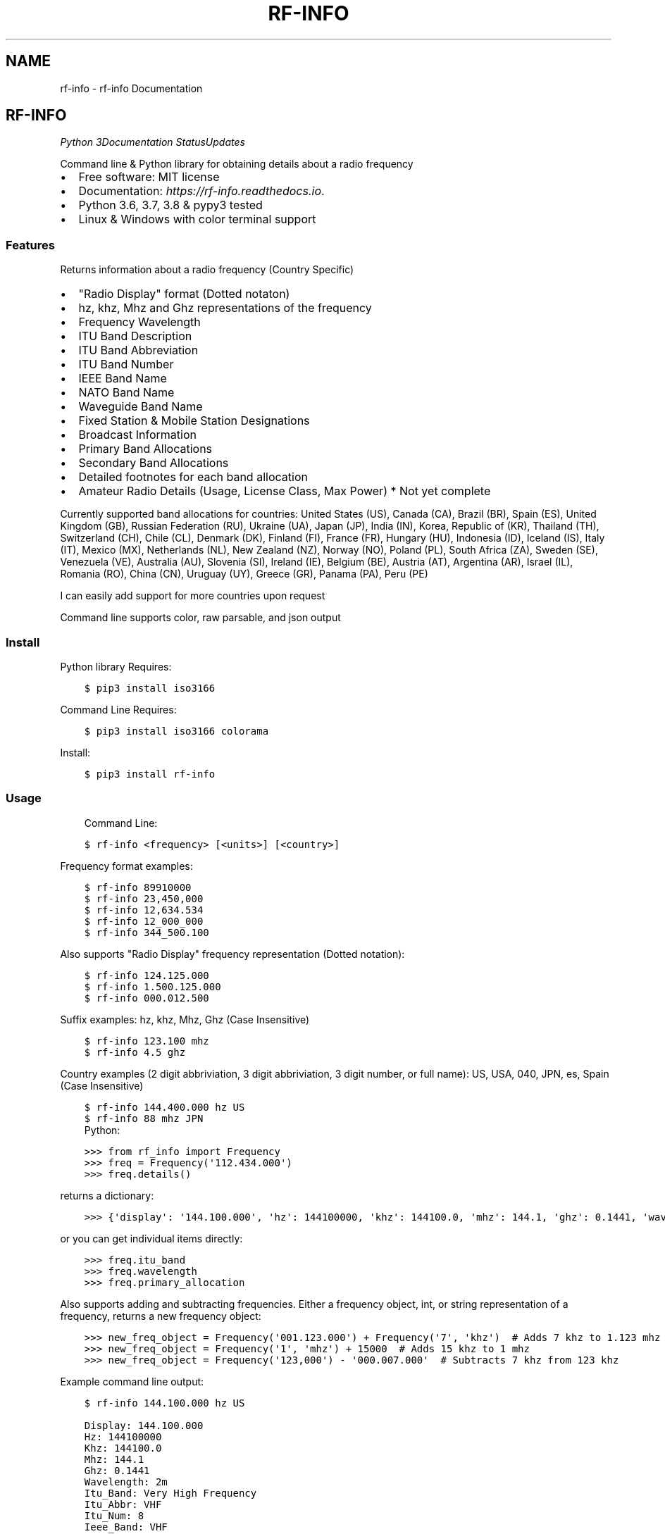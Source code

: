 .\" Man page generated from reStructuredText.
.
.TH "RF-INFO" "1" "Jan 18, 2020" "0.6.3" "rf-info"
.SH NAME
rf-info \- rf-info Documentation
.
.nr rst2man-indent-level 0
.
.de1 rstReportMargin
\\$1 \\n[an-margin]
level \\n[rst2man-indent-level]
level margin: \\n[rst2man-indent\\n[rst2man-indent-level]]
-
\\n[rst2man-indent0]
\\n[rst2man-indent1]
\\n[rst2man-indent2]
..
.de1 INDENT
.\" .rstReportMargin pre:
. RS \\$1
. nr rst2man-indent\\n[rst2man-indent-level] \\n[an-margin]
. nr rst2man-indent-level +1
.\" .rstReportMargin post:
..
.de UNINDENT
. RE
.\" indent \\n[an-margin]
.\" old: \\n[rst2man-indent\\n[rst2man-indent-level]]
.nr rst2man-indent-level -1
.\" new: \\n[rst2man-indent\\n[rst2man-indent-level]]
.in \\n[rst2man-indent\\n[rst2man-indent-level]]u
..
.SH RF-INFO
\fI\%\fP\fI\%\fP\fI\%Python 3\fP\fI\%\fP\fI\%\fP\fI\%\fP\fI\%Documentation Status\fP\fI\%Updates\fP
.sp
Command line & Python library for obtaining details about a radio frequency
.INDENT 0.0
.IP \(bu 2
Free software: MIT license
.IP \(bu 2
Documentation: \fI\%https://rf\-info.readthedocs.io\fP\&.
.IP \(bu 2
Python 3.6, 3.7, 3.8 & pypy3 tested
.IP \(bu 2
Linux & Windows with color terminal support
.UNINDENT
.SS Features
.sp
Returns information about a radio frequency (Country Specific)
.INDENT 0.0
.IP \(bu 2
"Radio Display" format (Dotted notaton)
.IP \(bu 2
hz, khz, Mhz  and Ghz representations of the frequency
.IP \(bu 2
Frequency Wavelength
.IP \(bu 2
ITU Band Description
.IP \(bu 2
ITU Band Abbreviation
.IP \(bu 2
ITU Band Number
.IP \(bu 2
IEEE Band Name
.IP \(bu 2
NATO Band Name
.IP \(bu 2
Waveguide Band Name
.IP \(bu 2
Fixed Station & Mobile Station Designations
.IP \(bu 2
Broadcast Information
.IP \(bu 2
Primary Band Allocations
.IP \(bu 2
Secondary Band Allocations
.IP \(bu 2
Detailed footnotes for each band allocation
.IP \(bu 2
Amateur Radio Details (Usage, License Class, Max Power) * Not yet complete
.UNINDENT
.sp
Currently supported band allocations for countries:
United States (US), Canada (CA), Brazil (BR), Spain (ES), United Kingdom (GB), Russian Federation (RU), Ukraine (UA), Japan (JP), India (IN), Korea, Republic of (KR), Thailand (TH), Switzerland (CH), Chile (CL), Denmark (DK), Finland (FI), France (FR), Hungary (HU), Indonesia (ID), Iceland (IS), Italy (IT), Mexico (MX), Netherlands (NL), New Zealand (NZ), Norway (NO), Poland (PL), South Africa (ZA), Sweden (SE), Venezuela (VE), Australia (AU), Slovenia (SI), Ireland (IE), Belgium (BE), Austria (AT), Argentina (AR), Israel (IL), Romania (RO), China (CN), Uruguay (UY), Greece (GR), Panama (PA), Peru (PE)
.sp
I can easily add support for more countries upon request
.sp
Command line supports color, raw parsable, and json output
.SS Install
.sp
Python library Requires:
.INDENT 0.0
.INDENT 3.5
.sp
.nf
.ft C
$ pip3 install iso3166
.ft P
.fi
.UNINDENT
.UNINDENT
.sp
Command Line Requires:
.INDENT 0.0
.INDENT 3.5
.sp
.nf
.ft C
$ pip3 install iso3166 colorama
.ft P
.fi
.UNINDENT
.UNINDENT
.sp
Install:
.INDENT 0.0
.INDENT 3.5
.sp
.nf
.ft C
$ pip3 install rf\-info
.ft P
.fi
.UNINDENT
.UNINDENT
.SS Usage
.INDENT 0.0
.INDENT 3.5
Command Line:
.UNINDENT
.UNINDENT
.INDENT 0.0
.INDENT 3.5
.sp
.nf
.ft C
$ rf\-info <frequency> [<units>] [<country>]
.ft P
.fi
.UNINDENT
.UNINDENT
.sp
Frequency format examples:
.INDENT 0.0
.INDENT 3.5
.sp
.nf
.ft C
$ rf\-info 89910000
$ rf\-info 23,450,000
$ rf\-info 12,634.534
$ rf\-info 12_000_000
$ rf\-info 344_500.100
.ft P
.fi
.UNINDENT
.UNINDENT
.sp
Also supports "Radio Display" frequency representation (Dotted notation):
.INDENT 0.0
.INDENT 3.5
.sp
.nf
.ft C
$ rf\-info 124.125.000
$ rf\-info 1.500.125.000
$ rf\-info 000.012.500
.ft P
.fi
.UNINDENT
.UNINDENT
.sp
Suffix examples:
hz, khz, Mhz, Ghz  (Case Insensitive)
.INDENT 0.0
.INDENT 3.5
.sp
.nf
.ft C
$ rf\-info 123.100 mhz
$ rf\-info 4.5 ghz
.ft P
.fi
.UNINDENT
.UNINDENT
.sp
Country examples (2 digit abbriviation, 3 digit abbriviation, 3 digit number, or full name):
US, USA, 040, JPN, es, Spain  (Case Insensitive)
.INDENT 0.0
.INDENT 3.5
.sp
.nf
.ft C
$ rf\-info 144.400.000 hz US
$ rf\-info 88 mhz JPN
.ft P
.fi
.UNINDENT
.UNINDENT
.INDENT 0.0
.INDENT 3.5
Python:
.UNINDENT
.UNINDENT
.INDENT 0.0
.INDENT 3.5
.sp
.nf
.ft C
>>> from rf_info import Frequency
>>> freq = Frequency(\(aq112.434.000\(aq)
>>> freq.details()
.ft P
.fi
.UNINDENT
.UNINDENT
.sp
returns a dictionary:
.INDENT 0.0
.INDENT 3.5
.sp
.nf
.ft C
>>> {\(aqdisplay\(aq: \(aq144.100.000\(aq, \(aqhz\(aq: 144100000, \(aqkhz\(aq: 144100.0, \(aqmhz\(aq: 144.1, \(aqghz\(aq: 0.1441, \(aqwavelength\(aq: \(aq2m\(aq, \(aqitu_band\(aq: \(aqVery High Frequency\(aq, \(aqitu_abbr\(aq: \(aqVHF\(aq, \(aqitu_num\(aq: 8, \(aqieee_band\(aq: \(aqVHF\(aq, \(aqieee_description\(aq: \(aqVery High Frequency\(aq, \(aqnato_band\(aq: \(aqA\(aq, \(aqwaveguide_band\(aq: None, \(aqcountry_abbr\(aq: \(aqUS\(aq, \(aqcountry_name\(aq: \(aqUnited States of America\(aq, \(aqamateur\(aq: True, \(aqfixed_station\(aq: False, \(aqmobile_station\(aq: False, \(aqbroadcast\(aq: False, \(aqprimary_allocation\(aq: [\(aqAmateur\(aq, \(aqAmateur\-Satellite\(aq], \(aqsecondary_allocation\(aq: [], \(aqallocation_notes\(aq: [\(aq[5.216]: Additional allocation: in China, the band 144\-146 MHz is also allocated to the aeronautical mobile (OR) service on a secondary basis.\(aq]}
.ft P
.fi
.UNINDENT
.UNINDENT
.sp
or you can get individual items directly:
.INDENT 0.0
.INDENT 3.5
.sp
.nf
.ft C
>>> freq.itu_band
>>> freq.wavelength
>>> freq.primary_allocation
.ft P
.fi
.UNINDENT
.UNINDENT
.sp
Also supports adding and subtracting frequencies.  Either a frequency object, int, or string representation of a frequency, returns a new frequency object:
.INDENT 0.0
.INDENT 3.5
.sp
.nf
.ft C
>>> new_freq_object = Frequency(\(aq001.123.000\(aq) + Frequency(\(aq7\(aq, \(aqkhz\(aq)  # Adds 7 khz to 1.123 mhz
>>> new_freq_object = Frequency(\(aq1\(aq, \(aqmhz\(aq) + 15000  # Adds 15 khz to 1 mhz
>>> new_freq_object = Frequency(\(aq123,000\(aq) \- \(aq000.007.000\(aq  # Subtracts 7 khz from 123 khz
.ft P
.fi
.UNINDENT
.UNINDENT
.sp
Example command line output:
.INDENT 0.0
.INDENT 3.5
.sp
.nf
.ft C
$ rf\-info 144.100.000 hz US
.ft P
.fi
.UNINDENT
.UNINDENT
.INDENT 0.0
.INDENT 3.5
.sp
.nf
.ft C
Display: 144.100.000
Hz: 144100000
Khz: 144100.0
Mhz: 144.1
Ghz: 0.1441
Wavelength: 2m
Itu_Band: Very High Frequency
Itu_Abbr: VHF
Itu_Num: 8
Ieee_Band: VHF
Ieee_Description: Very High Frequency
Nato_Band: A
Country_Abbr: US
Country_Name: United States of America
Fixed_Station: False
Mobile_Station: False
Broadcasting: False
Amateur: True
Amateur_Details:
 General CW and weak signals
 License Class
 Max Power
Primary_Allocation:
 Amateur
 Amateur\-Satellite
Allocation_Notes:
 [5.216]: Additional allocation: in China, the band 144\-146 MHz is also allocated to the aeronautical mobile (OR) service on a secondary basis.
.ft P
.fi
.UNINDENT
.UNINDENT
.SS Todo
.INDENT 0.0
.IP \(bu 2
More WIFI band details (channels)
.IP \(bu 2
More Cellular band details (channels)
.IP \(bu 2
More Sattelite band details
.UNINDENT
.SS Credits
.sp
M. Ian Perry (\fI\%ianperry99@gmail.com\fP)
AD8DL
.SH INSTALLATION
.SS Requirements
.sp
rf\-info requires the iso3166 library
.INDENT 0.0
.INDENT 3.5
.sp
.nf
.ft C
$ pip install iso3166
.ft P
.fi
.UNINDENT
.UNINDENT
.sp
rf\-info command line also requires the colorama library for color terminal output
.INDENT 0.0
.INDENT 3.5
.sp
.nf
.ft C
$ pip install colorama
.ft P
.fi
.UNINDENT
.UNINDENT
.SS Stable release
.sp
To install rf\-info, run this command in your terminal:
.INDENT 0.0
.INDENT 3.5
.sp
.nf
.ft C
$ pip install rf\-info
.ft P
.fi
.UNINDENT
.UNINDENT
.sp
This is the preferred method to install rf\-info, as it will always install the most recent stable release.
.sp
If you don\(aqt have \fI\%pip\fP installed, this \fI\%Python installation guide\fP can guide
you through the process.
.SS From sources
.sp
The sources for rf\-info can be downloaded from the \fI\%Github repo\fP\&.
.sp
You can either clone the public repository:
.INDENT 0.0
.INDENT 3.5
.sp
.nf
.ft C
$ git clone git://github.com/cosmicc/rf_info
.ft P
.fi
.UNINDENT
.UNINDENT
.sp
Or download the \fI\%tarball\fP:
.INDENT 0.0
.INDENT 3.5
.sp
.nf
.ft C
$ curl \-OJL https://github.com/cosmicc/rf_info/tarball/master
.ft P
.fi
.UNINDENT
.UNINDENT
.sp
Once you have a copy of the source, you can install it with:
.INDENT 0.0
.INDENT 3.5
.sp
.nf
.ft C
$ python setup.py install
.ft P
.fi
.UNINDENT
.UNINDENT
.SH USAGE
.SS Python
.sp
To use rf\-info in a python project:
.INDENT 0.0
.INDENT 3.5
.sp
.nf
.ft C
>>> from rf_info import Frequency
>>> freq = Frequency(\(aq112.434.000\(aq)
.ft P
.fi
.UNINDENT
.UNINDENT
.INDENT 0.0
.TP
.B then::
.sp
.nf
.ft C
>>> freq.details()
.ft P
.fi
.TP
.B Returns a dictionary of all details::
.sp
.nf
.ft C
>>> {\(aqdisplay\(aq: \(aq144.100.000\(aq, \(aqhz\(aq: 144100000, \(aqkhz\(aq: 144100.0, \(aqmhz\(aq: 144.1, \(aqghz\(aq: 0.1441, \(aqwavelength\(aq: \(aq2m\(aq, \(aqitu_band\(aq: \(aqVery High Frequency\(aq, \(aqitu_abbr\(aq: \(aqVHF\(aq, \(aqitu_num\(aq: 8, \(aqieee_band\(aq: \(aqVHF\(aq, \(aqieee_description\(aq: \(aqVery High Frequency\(aq, \(aqnato_band\(aq: \(aqA\(aq, \(aqwaveguide_band\(aq: None, \(aqcountry_abbr\(aq: \(aqUS\(aq, \(aqcountry_name\(aq: \(aqUnited States of America\(aq, \(aqamateur\(aq: True, \(aqfixed_station\(aq: False, \(aqmobile_station\(aq: False, \(aqbroadcast\(aq: False, \(aqprimary_allocation\(aq: [\(aqAmateur\(aq, \(aqAmateur\-Satellite\(aq], \(aqsecondary_allocation\(aq: [], \(aqallocation_notes\(aq: [\(aq[5.216]: Additional allocation: in China, the band 144\-146 MHz is also allocated to the aeronautical mobile (OR) service on a secondary basis.\(aq]}
.ft P
.fi
.UNINDENT
.sp
You can also get each detail individually:
.INDENT 0.0
.INDENT 3.5
.sp
.nf
.ft C
>>> freq.itu_band
>>> freq.wavelength
>>> freq.Primary_Allocation
.ft P
.fi
.UNINDENT
.UNINDENT
.sp
Also supports adding and subtracting frequencies. Start with a frequency object then annd or subtract another frequency object, int, or string representation of a frequency, returns a new frequency object:
.INDENT 0.0
.INDENT 3.5
.sp
.nf
.ft C
>>> new_freq_object = Frequency(\(aq001.123.000\(aq) + Frequency(\(aq7\(aq, \(aqkhz\(aq)  # Adds 7 khz to 1.123 mhz
>>> new_freq_object = Frequency(\(aq1\(aq, \(aqmhz\(aq) + 15000  # Adds 15 khz to 1 mhz
>>> new_freq_object = Frequency(\(aq123,000\(aq) \- \(aq000.007.000\(aq  # Subtracts 7 khz from 123 khz
.ft P
.fi
.UNINDENT
.UNINDENT
.SS Command Line
.sp
To use the rf\-info command line tool:
.INDENT 0.0
.INDENT 3.5
.sp
.nf
.ft C
$ rf\-info <frequency> [<units>] [<country>]
.ft P
.fi
.UNINDENT
.UNINDENT
.sp
Frequency format examples:
.INDENT 0.0
.INDENT 3.5
.sp
.nf
.ft C
$ rf\-info 89910000
$ rf\-info 23,450,000
$ rf\-info 12,634.534
$ rf\-info 12_000_000
$ rf\-info 344_500.100
.ft P
.fi
.UNINDENT
.UNINDENT
.sp
Also supports "Radio Display" frequency representation (Dotted notation):
.INDENT 0.0
.INDENT 3.5
.sp
.nf
.ft C
$ rf\-info 124.125.000
$ rf\-info 1.500.125.000
$ rf\-info 000.012.500
.ft P
.fi
.UNINDENT
.UNINDENT
.sp
Suffix examples: hz, khz, Mhz, Ghz (Case Insensitive):
.INDENT 0.0
.INDENT 3.5
.sp
.nf
.ft C
$ rf\-info 123.100 mhz
$ rf\-info 4.5 ghz
.ft P
.fi
.UNINDENT
.UNINDENT
.sp
Country examples (2 digit abbriviation, 3 digit abbriviation, 3 digit number, or full name): US, USA, 040, JPN, es, Spain (Case Insensitive):
.INDENT 0.0
.INDENT 3.5
.sp
.nf
.ft C
$ rf\-info 144.400.000 hz US
$ rf\-info 88 mhz JPN
.ft P
.fi
.UNINDENT
.UNINDENT
.sp
Example command line output:
.INDENT 0.0
.INDENT 3.5
.sp
.nf
.ft C
$ rf\-info 144.100.000 hz US
Display: 144.100.000
Hz: 144100000
Khz: 144100.0
Mhz: 144.1
Ghz: 0.1441
Wavelength: 2m
Itu_Band: Very High Frequency
Itu_Abbr: VHF
Itu_Num: 8
Ieee_Band: VHF
Ieee_Description: Very High Frequency
Nato_Band: A
Country_Abbr: US
Country_Name: United States of America
Fixed_Station: False
Mobile_Station: False
Broadcasting: False
Amateur: True
Amateur_Details:
    General CW and weak signals
    License Class
Max Power
Primary_Allocation:
    Amateur
    Amateur\-Satellite
Allocation_Notes:
    [5.216]: Additional allocation: in China, the band 144\-146 MHz is also allocated to the aeronautical mobile (OR) service on a
.ft P
.fi
.UNINDENT
.UNINDENT
.sp
You also can print the info in raw or json formatted output:
.INDENT 0.0
.INDENT 3.5
.sp
.nf
.ft C
$ rf\-info 144.000 hz \-\-raw
$ rf\-info 144.000 hz \-\-json
.ft P
.fi
.UNINDENT
.UNINDENT
.SH RF-INFO
.SS rf\-info package
.SS Submodules
.SS rf_info.rf_info module
.INDENT 0.0
.TP
.B class rf_info.rf_info.Frequency(freq, unit=\(aqhz\(aq, country=\(aqus\(aq)
Bases: \fBobject\fP
.INDENT 7.0
.TP
.B details()
.UNINDENT
.INDENT 7.0
.TP
.B info()
.UNINDENT
.UNINDENT
.INDENT 0.0
.TP
.B rf_info.rf_info.parse_freq(freq, unit)
.UNINDENT
.INDENT 0.0
.TP
.B rf_info.rf_info.remove_all_butfirst(s, substr)
.UNINDENT
.SS Module contents
.SH CONTRIBUTING
.sp
Contributions are welcome, and they are greatly appreciated! Every little bit
helps, and credit will always be given.
.sp
You can contribute in many ways:
.SS Types of Contributions
.SS Report Bugs
.sp
Report bugs at \fI\%https://github.com/cosmicc/rf_info/issues\fP\&.
.sp
If you are reporting a bug, please include:
.INDENT 0.0
.IP \(bu 2
Your operating system name and version.
.IP \(bu 2
Any details about your local setup that might be helpful in troubleshooting.
.IP \(bu 2
Detailed steps to reproduce the bug.
.UNINDENT
.SS Fix Bugs
.sp
Look through the GitHub issues for bugs. Anything tagged with "bug" and "help
wanted" is open to whoever wants to implement it.
.SS Implement Features
.sp
Look through the GitHub issues for features. Anything tagged with "enhancement"
and "help wanted" is open to whoever wants to implement it.
.SS Write Documentation
.sp
rf\-info could always use more documentation, whether as part of the
official rf\-info docs, in docstrings, or even on the web in blog posts,
articles, and such.
.SS Submit Feedback
.sp
The best way to send feedback is to file an issue at \fI\%https://github.com/cosmicc/rf_info/issues\fP\&.
.sp
If you are proposing a feature:
.INDENT 0.0
.IP \(bu 2
Explain in detail how it would work.
.IP \(bu 2
Keep the scope as narrow as possible, to make it easier to implement.
.IP \(bu 2
Remember that this is a volunteer\-driven project, and that contributions
are welcome :)
.UNINDENT
.SS Get Started!
.sp
Ready to contribute? Here\(aqs how to set up \fIrf_info\fP for local development.
.INDENT 0.0
.IP 1. 3
Fork the \fIrf_info\fP repo on GitHub.
.IP 2. 3
Clone your fork locally:
.INDENT 3.0
.INDENT 3.5
.sp
.nf
.ft C
$ git clone git@github.com:your_name_here/rf_info.git
.ft P
.fi
.UNINDENT
.UNINDENT
.IP 3. 3
Install your local copy into a virtualenv. Assuming you have virtualenvwrapper installed, this is how you set up your fork for local development:
.INDENT 3.0
.INDENT 3.5
.sp
.nf
.ft C
$ mkvirtualenv rf_info
$ cd rf_info/
$ python setup.py develop
.ft P
.fi
.UNINDENT
.UNINDENT
.IP 4. 3
Create a branch for local development:
.INDENT 3.0
.INDENT 3.5
.sp
.nf
.ft C
$ git checkout \-b name\-of\-your\-bugfix\-or\-feature
.ft P
.fi
.UNINDENT
.UNINDENT
.sp
Now you can make your changes locally.
.IP 5. 3
When you\(aqre done making changes, check that your changes pass flake8 and the
tests, including testing other Python versions with tox:
.INDENT 3.0
.INDENT 3.5
.sp
.nf
.ft C
$ flake8 rf_info tests
$ python setup.py test or pytest
$ tox
.ft P
.fi
.UNINDENT
.UNINDENT
.sp
To get flake8 and tox, just pip install them into your virtualenv.
.IP 6. 3
Commit your changes and push your branch to GitHub:
.INDENT 3.0
.INDENT 3.5
.sp
.nf
.ft C
$ git add .
$ git commit \-m "Your detailed description of your changes."
$ git push origin name\-of\-your\-bugfix\-or\-feature
.ft P
.fi
.UNINDENT
.UNINDENT
.IP 7. 3
Submit a pull request through the GitHub website.
.UNINDENT
.SS Pull Request Guidelines
.sp
Before you submit a pull request, check that it meets these guidelines:
.INDENT 0.0
.IP 1. 3
The pull request should include tests.
.IP 2. 3
If the pull request adds functionality, the docs should be updated. Put
your new functionality into a function with a docstring, and add the
feature to the list in README.rst.
.IP 3. 3
The pull request should work for Python 3.5, 3.6, 3.7 and 3.8, and for PyPy. Check
\fI\%https://travis\-ci.org/cosmicc/rf_info/pull_requests\fP
and make sure that the tests pass for all supported Python versions.
.UNINDENT
.SS Tips
.sp
To run a subset of tests:
.INDENT 0.0
.INDENT 3.5
.sp
.nf
.ft C
$ pytest tests.test_rf_info
.ft P
.fi
.UNINDENT
.UNINDENT
.SS Deploying
.sp
A reminder for the maintainers on how to deploy.
Make sure all your changes are committed (including an entry in HISTORY.rst).
Then run:
.INDENT 0.0
.INDENT 3.5
.sp
.nf
.ft C
$ bump2version patch # possible: major / minor / patch
$ git push
$ git push \-\-tags
.ft P
.fi
.UNINDENT
.UNINDENT
.sp
Travis will then deploy to PyPI if tests pass.
.SH CREDITS
.SS Development Lead
.INDENT 0.0
.IP \(bu 2
Ian Perry <\fI\%ianperry99@gmail.com\fP>
.UNINDENT
.SS Contributors
.sp
None yet. Why not be the first?
.SH HISTORY
.SS 0.1.0 (2020\-01\-12)
.INDENT 0.0
.IP \(bu 2
First release on PyPI.
.UNINDENT
.INDENT 0.0
.IP \(bu 2
genindex
.IP \(bu 2
modindex
.IP \(bu 2
search
.UNINDENT
.SH AUTHOR
Ian Perry
.SH COPYRIGHT
2020, Ian Perry
.\" Generated by docutils manpage writer.
.
